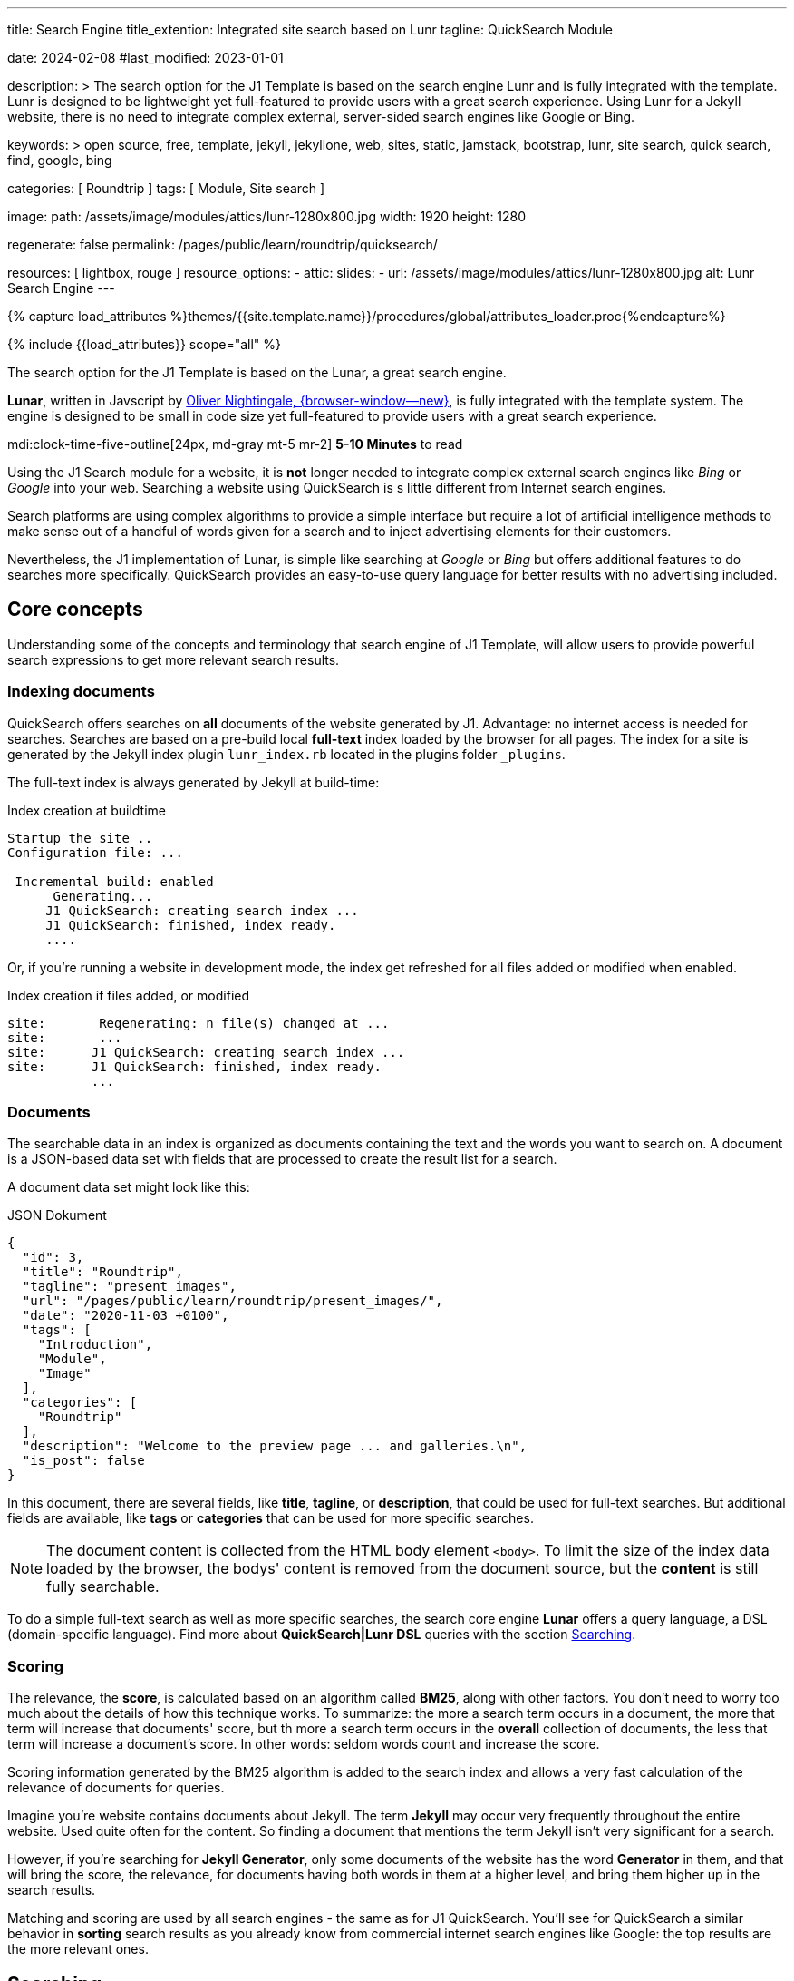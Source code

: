 ---
title:                                  Search Engine
title_extention:                        Integrated site search based on Lunr
tagline:                                QuickSearch Module

date:                                   2024-02-08
#last_modified:                         2023-01-01

description: >
                                        The search option for the J1 Template is based on the
                                        search engine Lunr and is fully integrated with the template.
                                        Lunr is designed to be lightweight yet full-featured to provide
                                        users with a great search experience. Using Lunr for a Jekyll
                                        website, there is no need to integrate complex external,
                                        server-sided search engines like Google or Bing.

keywords: >
                                        open source, free, template, jekyll, jekyllone, web,
                                        sites, static, jamstack, bootstrap,
                                        lunr, site search, quick search, find,
                                        google, bing

categories:                             [ Roundtrip ]
tags:                                   [ Module, Site search ]

image:
  path:                                 /assets/image/modules/attics/lunr-1280x800.jpg
  width:                                1920
  height:                               1280

regenerate:                             false
permalink:                              /pages/public/learn/roundtrip/quicksearch/

resources:                              [ lightbox, rouge ]
resource_options:
  - attic:
      slides:
        - url:                          /assets/image/modules/attics/lunr-1280x800.jpg
          alt:                          Lunr Search Engine
---

// Page Initializer
// =============================================================================
// Enable the Liquid Preprocessor
:page-liquid:

// Set (local) page attributes here
// -----------------------------------------------------------------------------
// :page--attr:                         <attr-value>
:images-dir:                            {imagesdir}/pages/roundtrip/100_present_images

//  Load Liquid procedures
// -----------------------------------------------------------------------------
{% capture load_attributes %}themes/{{site.template.name}}/procedures/global/attributes_loader.proc{%endcapture%}

// Load page attributes
// -----------------------------------------------------------------------------
{% include {{load_attributes}} scope="all" %}

// Page content
// ~~~~~~~~~~~~~~~~~~~~~~~~~~~~~~~~~~~~~~~~~~~~~~~~~~~~~~~~~~~~~~~~~~~~~~~~~~~~~
[role="dropcap"]
The search option for the J1 Template is based on the Lunar, a great search
engine.

*Lunar*, written in Javscript by
http://lunrjs.com[Oliver Nightingale, {browser-window--new}], is fully
integrated with the template system. The engine is designed to be small in code
size yet full-featured to provide users with a great search experience.

mdi:clock-time-five-outline[24px, md-gray mt-5 mr-2]
*5-10 Minutes* to read

// Include sub-documents (if any)
// -----------------------------------------------------------------------------
[role="mt-5"]
Using the J1 Search module for a website, it is *not* longer needed to
integrate complex external search engines like _Bing_ or _Google_ into your
web. Searching a website using QuickSearch is s little different from Internet
search engines.

Search platforms are using complex algorithms to provide a simple interface
but require a lot of artificial intelligence methods to make sense out of a
handful of words given for a search and to inject advertising elements for
their customers.

Nevertheless, the J1 implementation of Lunar, is simple like searching at
_Google_ or _Bing_ but offers additional features to do searches more
specifically. QuickSearch provides an easy-to-use query language for better
results with no advertising included.

[role="mt-4"]
== Core concepts

Understanding some of the concepts and terminology that search engine of
J1 Template, will allow users to provide powerful search expressions to get
more relevant search results.

[role="mt-4"]
=== Indexing documents

QuickSearch offers searches on *all* documents of the website generated by J1.
Advantage: no internet access is needed for searches. Searches are based on a
pre-build local *full-text* index loaded by the browser for all pages. The
index for a site is generated by the Jekyll index plugin `lunr_index.rb`
located in the plugins folder `_plugins`.

The full-text index is always generated by Jekyll at build-time:

.Index creation at buildtime
[source, text, role="noclip"]
----
Startup the site ..
Configuration file: ...

 Incremental build: enabled
      Generating...
     J1 QuickSearch: creating search index ...
     J1 QuickSearch: finished, index ready.
     ....
----

Or, if you're running a website in development mode, the index get refreshed
for all files added or modified when enabled.

.Index creation if files added, or modified
[source, text, role="noclip"]
----
site:       Regenerating: n file(s) changed at ...
site:       ...
site:      J1 QuickSearch: creating search index ...
site:      J1 QuickSearch: finished, index ready.
           ...
----

[role="mt-4"]
=== Documents

The searchable data in an index is organized as documents containing the
text and the words you want to search on. A document is a JSON-based data set
with fields that are processed to create the result list for a search.

A document data set might look like this:

.JSON Dokument
[source, json, role="noclip"]
----
{
  "id": 3,
  "title": "Roundtrip",
  "tagline": "present images",
  "url": "/pages/public/learn/roundtrip/present_images/",
  "date": "2020-11-03 +0100",
  "tags": [
    "Introduction",
    "Module",
    "Image"
  ],
  "categories": [
    "Roundtrip"
  ],
  "description": "Welcome to the preview page ... and galleries.\n",
  "is_post": false
}
----

In this document, there are several fields, like *title*, *tagline*, or
*description*, that could be used for full-text searches. But additional
fields are available, like *tags* or *categories* that can be used for
more specific searches.

[NOTE]
====
The document content is collected from the HTML body element `<body>`.
To limit the size of the index data loaded by the browser, the bodys'
content is removed from the document source, but the *content* is still
fully searchable.
====

To do a simple full-text search as well as more specific searches, the
search core engine *Lunar* offers a query language, a DSL (domain-specific
language). Find more about *QuickSearch|Lunr DSL* queries with the section
<<Searching>>.

[role="mt-4"]
=== Scoring

The relevance, the *score*, is calculated based on an algorithm called *BM25*,
along with other factors. You don’t need to worry too much about the details
of how this technique works. To summarize: the more a search term occurs in
a document, the more that term will increase that documents' score, but th
more a search term occurs in the *overall* collection of documents, the less
that term will increase a document’s score. In other words: seldom words count
and increase the score.

Scoring information generated by the BM25 algorithm is added to the search
index and allows a very fast calculation of the relevance of documents
for queries.

Imagine you’re website contains documents about Jekyll. The term *Jekyll*
may occur very frequently throughout the entire website. Used quite often
for the content. So finding a document that mentions the term Jekyll isn’t
very significant for a search.

However, if you’re searching for *Jekyll Generator*, only some documents of
the website has the word *Generator* in them, and that will bring the score,
the relevance, for documents having both words in them at a higher level,
and bring them higher up in the search results.

Matching and scoring are used by all search engines - the same as for J1
QuickSearch. You’ll see for QuickSearch a similar behavior in *sorting*
search results as you already know from commercial internet search engines
like Google: the top results are the more relevant ones.

[role="mt-5"]
== Searching

To access QuickSearch, a magnifier button is available in the *Quicklinks*
area in the menu bar at the top-right of every page.

.Search button (magnifier) in the quick access area
lightbox::quicksearch-icon[ 1024, {data-quicksearch--icon} ]

A mouse-click on the magnifier button opens the search input and disables
all other navigation to focus on what you're intended to do: searching.

.Input for a QuickSearch
lightbox::quicksearch-input[ 1024, {data-quicksearch--input} ]

The results for seaching for the word *Jekyll* may look like so:

.Results for a QuickSearch
lightbox::quicksearch-results[ 1024, {data-quicksearch--results} ]

Search queries look like simple text. But the search engine transforms the
given search string always into a *search query*. Search queries support a
special syntax, the DSL, for defining more complex queries for better
results.

[role="mt-4"]
=== Simple searches

The simplest way to run a search is to pass the words on which you want to
search on.

[source, text]
----
jekyll
----

The above will return all documents that match the term `jekyll`. Searches for
*multiple* terms (words) are also supported. If a document matches *at least*
one of the search terms, it will show in the results. The search terms are
combined by an logical *OR*.

[source, text]
----
jekyll tutorial
----

The above example will match documents that contain either *jekyll* or
*tutorial*. Documents that contain *both* words will increase the score,
and the matching documents returned first.

[NOTE]
====
Comparing to a Google search (words are combined at Google by a
logical *and*) a Quicksearch combines the terms by an logical *or*.
====

To combine search terms in a QuickSearch query by a logical *and*, the
words could be prepended by a plus sign `+` to mark them as for the search
query (DSL) as *required*.

[source, text]
----
+jekyll +tutorial
----

[role="mt-4"]
=== Wildcards

QuickSearch supports *wildcards* when performing searches. A wildcard is
represented as a star character `*` and can appear anywhere in a search
term. For example, the following will match all documents with words
beginning with **Jek**.

[source, text role="noclip"]
----
jek*
----

[NOTE]
====
Language grammar rules are not relevant for searches. For simplification,
all words are transformed to lower case. As a result, the word *Jekyll* is
the same as the lowercase wriiten word *jekyll* from a search-engines
perspective.
Language variations of *Jekyll* or plurals like Generators* are reduced
to their base form. For searches, don't take care of grammar rules but the
*spelling*. If you're unsure about the spelling of a word, use *wildcards*.
====

[role="mt-4"]
=== Fields

By default, Lunar will search *all* fields in a document for the given
query terms. And it is possible to *restrict* a term to a specific *field*.
The following example searches for the term *jekyll* in the field *title*:

[source, text]
----
title:jekyll
----

The search term is prefixed with the field's name, followed by a colon `:`.

[CAUTION]
====
The field *must* be one of the fields defined when building the index.
*Unknown* fields will lead to an *error*.
====

Search queries based on fields can be combined with all other term modifiers
like *wildcards*. For example, to search for words beginning with *jek* in
the title *and* the wildcard *coll** in a document, the following query can
be used.

[source, text]
----
+title:jek* +coll*
----

Besides the document *content*, some *specific* fields are available for
searches.

.Available fields
[cols="3a,3a,6a, options="header", width="100%", role="rtable mt-3"]
|===
|Name |Value |Description\|Example\|s

|`title`
|`string`
|The headline of a document (article, post)

Example\|s: QuickSearch
[source, text]
----
title:QuickSearch
----

|`tagline`
|`string`
|The subtitle of a document (article, post)

Example\|s: full index search

|`tags`
|`string`
|Tags describe the content of a document.

Example\|s: Roundtrip, QuickSearch

|`categories`
|`string`
|Categories describe the group of documnets a document belongs to.

Example\|s: Search

|`description`
|`string`
|The description is given by the author for a document. It gives a brief
summary what the document is all about.

Example\|s: QuickSearch is based on the search engine Lunar, fully integrated
with J1 Template  ...

|===


////
=== Boosts

In multi-term searches, a single term may be important than others. For
these cases Lunr supports term level boosts. Any document that matches a
boosted term will get a higher relevance score, and appear higher up in
the results. A boost is applied by appending a caret (`^`) and then a
positive integer to a term.

[source, javascript]
----
idx.search('foo^10 bar')
----

The above example weights the term “foo” 10 times higher than the term
“bar”. The boost value can be any positive integer, and different terms
can have different boosts:

[source, javascript]
----
idx.search('foo^10 bar^5 baz')
----

=== Fuzzy Matches

Lunr supports fuzzy matching search terms in documents, which can be
helpful if the spelling of a term is unclear, or to increase the number
of search results that are returned. The amount of fuzziness to allow
when searching can also be controlled. Fuzziness is applied by appending
a tilde (`~`) and then a positive integer to a term. The following
search matches all documents that have a word within 1 edit distance of
“foo”:

[source, javascript]
----
idx.search('foo~1')
----

An edit distance of 1 allows words to match if either adding, removing,
changing or transposing a character in the word would lead to a match.
For example “boo” requires a single edit (replacing “f” with “b”) and
would match, but “boot” would not as it also requires an additional “t”
at the end.
////

[role="mt-4"]
=== Term presence

By default, Lunar combines multiple terms in a search with a logical *or*.
A search for *jekyll* and *collections* will match documents that contain
the word *jekyll* or contain *collections* or contain *both*. This behavior
is controllable. For example the presence of each term in matching documents
can be specified.

A document must have at least *one* matching term to return a results. It
is possible to specify that a term must be present in documents or that
should be absent.

To indicate that a term must be *present* in matching documents, the term
could be prefixed by a plus sign `+`, and to indicate that a term must be
*absent*, the term should be prefixed by a minus sign `-`.

The below example searches for documents that *must* contain the word *jekyll*,
and must *not* contain the word *collection*.

[source, text]
----
+jekyll -collection
----

To simulate a logical function like *and* in a search of documents that
contain the word *jekyll* and the word *collection*, prefix both words
by a plus sign `+`.

[source, text]
----
+jekyll +collection
----


[role="mt-5"]
== What next

You reached the end of the overview series presentieng what J1 can do.
I hope you enjoyed exploring what the Template System can do for your new
website. To learn more on using J1 for your site, I recomment to go for
*J1 in a Day* next.

J1 in a Day is a *tutorial* learning to create modern websites using the J1
Template. The tutorial focuses on the basics of Jekyll *and* J1, which all
people should know for a successful way to a modern static website. Jekyll
(and J1) is quite different from classic Content Management Systems (CMS).
Knowlege in CMS system can help someway, but generatora like Jekyll for
static websites work system-related quite different.

If you would like to learn more about the use of Jekyll and J1 Template,
the tutorials present what you need to know to have a successful start in
creating modern websites using Jekyll and J1:

* The basics of modern static webs
* Creating an awesome site in minutes
* Learning the Development System of J1 Template
* Introduction to the Project Management for a static web
* Content creation for J1 based static websites

It sounds much, spending a whole day to get Jekyll and J1 to know. Yes, it
is much. But it really makes sense to get a full overview of what can be
achieved by modern static websites on your own.

[role="mb-7"]
It's a promise: you'll have a pleasant journey to learn what modern static
webs can offer today. Start your experience from here:
link:{url-j1-kickstarter--web-in-a-day}[J1 in a Day, {browser-window--new}].
